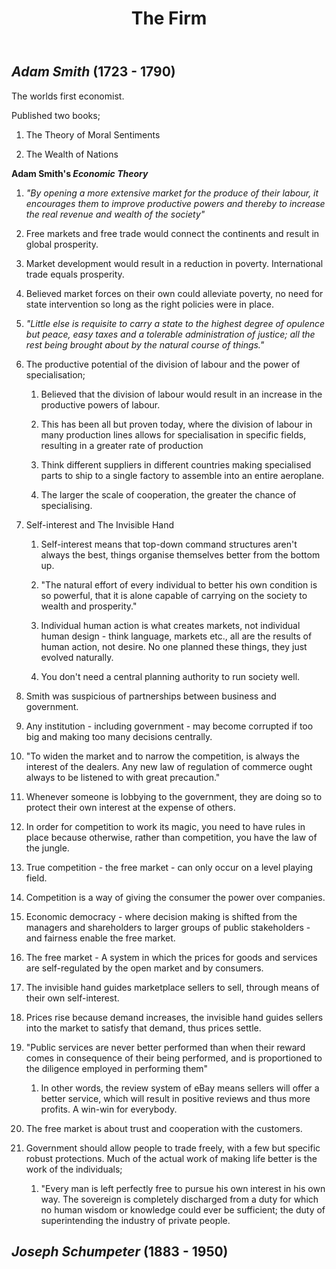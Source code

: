 #+TITLE: The Firm

** [[Adam Smith]] (1723 - 1790)
**** The worlds first economist.
**** Published two books;
***** The Theory of Moral Sentiments
***** The Wealth of Nations
**** *Adam Smith's [[Economic Theory]]*
***** /"By opening a more extensive market for the produce of their labour, it encourages them to improve productive powers and thereby to increase the real revenue and wealth of the society"/
***** Free markets and free trade would connect the continents and result in global prosperity.
***** Market development would result in a reduction in poverty. International trade equals prosperity.
***** Believed market forces on their own could alleviate poverty, no need for state intervention so long as the right policies were in place.
***** /"Little else is requisite to carry a state to the highest degree of opulence but peace, easy taxes and a tolerable administration of justice; all the rest being brought about by the natural course of things."/
***** The productive potential of the division of labour and the power of specialisation;
****** Believed that the division of labour would result in an increase in the productive powers of labour.
****** This has been all but proven today, where the division of labour in many production lines allows for specialisation in specific fields, resulting in a greater rate of production
****** Think different suppliers in different countries making specialised parts to ship to a single factory to assemble into an entire aeroplane.
****** The larger the scale of cooperation, the greater the chance of specialising.
***** Self-interest and The Invisible Hand
****** Self-interest means that top-down command structures aren't always the best, things organise themselves better from the bottom up.
****** "The natural effort of every individual to better his own condition is so powerful, that it is alone capable of carrying on the society to wealth and prosperity."
****** Individual human action is what creates markets, not individual human design - think language, markets etc., all are the results of human action, not desire. No one planned these things, they just evolved naturally.
****** You don't need a central planning authority to run society well.
***** Smith was suspicious of partnerships between business and government.
***** Any institution - including government - may become corrupted if too big and making too many decisions centrally.
***** "To widen the market and to narrow the competition, is always the interest of the dealers. Any new law of regulation of commerce ought always to be listened to with great precaution."
***** Whenever someone is lobbying to the government, they are doing so to protect their own interest at the expense of others.
***** In order for competition to work its magic, you need to have rules in place because otherwise, rather than competition, you have the law of the jungle.
***** True competition - the free market - can only occur on a level playing field.
***** Competition is a way of giving the consumer the power over companies.
***** Economic democracy - where decision making is shifted from the managers and shareholders to larger groups of public stakeholders - and fairness enable the free market.
***** The free market - A system in which the prices for goods and services are self-regulated by the open market and by consumers.
***** The invisible hand guides marketplace sellers to sell, through means of their own self-interest.
***** Prices rise because demand increases, the invisible hand guides sellers into the market to satisfy that demand, thus prices settle.
***** "Public services are never better performed than when their reward comes in consequence of their being performed, and is proportioned to the diligence employed in performing them"
****** In other words, the review system of eBay means sellers will offer a better service, which will result in positive reviews and thus more profits. A win-win for everybody.
***** The free market is about trust and cooperation with the customers.
***** Government should allow people to trade freely, with a few but specific robust protections. Much of the actual work of making life better is the work of the individuals;
****** "Every man is left perfectly free to pursue his own interest in his own way. The sovereign is completely discharged from a duty for which no human wisdom or knowledge could ever be sufficient; the duty of superintending the industry of private people.
** [[Joseph Schumpeter]] (1883 - 1950)

